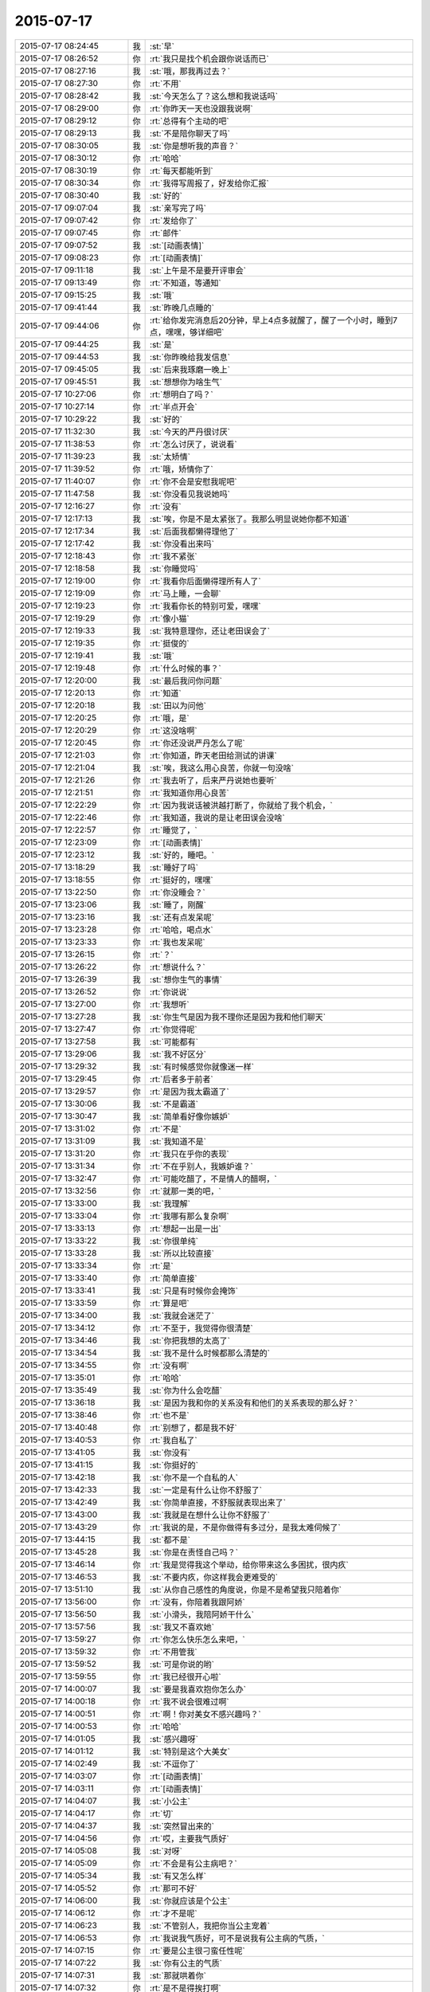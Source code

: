 2015-07-17
-------------

.. list-table::
   :widths: 25, 1, 60

   * - 2015-07-17 08:24:45
     - 我
     - :st:`早`
   * - 2015-07-17 08:26:52
     - 你
     - :rt:`我只是找个机会跟你说话而已`
   * - 2015-07-17 08:27:16
     - 我
     - :st:`哦，那我再过去？`
   * - 2015-07-17 08:27:30
     - 你
     - :rt:`不用`
   * - 2015-07-17 08:28:42
     - 我
     - :st:`今天怎么了？这么想和我说话吗`
   * - 2015-07-17 08:29:00
     - 你
     - :rt:`你昨天一天也没跟我说啊`
   * - 2015-07-17 08:29:12
     - 你
     - :rt:`总得有个主动的吧`
   * - 2015-07-17 08:29:13
     - 我
     - :st:`不是陪你聊天了吗`
   * - 2015-07-17 08:30:05
     - 我
     - :st:`你是想听我的声音？`
   * - 2015-07-17 08:30:12
     - 你
     - :rt:`哈哈`
   * - 2015-07-17 08:30:19
     - 你
     - :rt:`每天都能听到`
   * - 2015-07-17 08:30:34
     - 你
     - :rt:`我得写周报了，好发给你汇报`
   * - 2015-07-17 08:30:40
     - 我
     - :st:`好的`
   * - 2015-07-17 09:07:04
     - 我
     - :st:`亲写完了吗`
   * - 2015-07-17 09:07:42
     - 你
     - :rt:`发给你了`
   * - 2015-07-17 09:07:45
     - 你
     - :rt:`邮件`
   * - 2015-07-17 09:07:52
     - 我
     - :st:`[动画表情]`
   * - 2015-07-17 09:08:23
     - 你
     - :rt:`[动画表情]`
   * - 2015-07-17 09:11:18
     - 我
     - :st:`上午是不是要开评审会`
   * - 2015-07-17 09:13:49
     - 你
     - :rt:`不知道，等通知`
   * - 2015-07-17 09:15:25
     - 我
     - :st:`哦`
   * - 2015-07-17 09:41:44
     - 我
     - :st:`昨晚几点睡的`
   * - 2015-07-17 09:44:06
     - 你
     - :rt:`给你发完消息后20分钟，早上4点多就醒了，醒了一个小时，睡到7点，嘿嘿，够详细吧`
   * - 2015-07-17 09:44:25
     - 我
     - :st:`是`
   * - 2015-07-17 09:44:53
     - 我
     - :st:`你昨晚给我发信息`
   * - 2015-07-17 09:45:05
     - 我
     - :st:`后来我琢磨一晚上`
   * - 2015-07-17 09:45:51
     - 我
     - :st:`想想你为啥生气`
   * - 2015-07-17 10:27:06
     - 你
     - :rt:`想明白了吗？`
   * - 2015-07-17 10:27:14
     - 你
     - :rt:`半点开会`
   * - 2015-07-17 10:29:22
     - 我
     - :st:`好的`
   * - 2015-07-17 11:32:30
     - 我
     - :st:`今天的严丹很讨厌`
   * - 2015-07-17 11:38:53
     - 你
     - :rt:`怎么讨厌了，说说看`
   * - 2015-07-17 11:39:23
     - 我
     - :st:`太矫情`
   * - 2015-07-17 11:39:52
     - 你
     - :rt:`哦，矫情你了`
   * - 2015-07-17 11:40:07
     - 你
     - :rt:`你不会是安慰我呢吧`
   * - 2015-07-17 11:47:58
     - 我
     - :st:`你没看见我说她吗`
   * - 2015-07-17 12:16:27
     - 你
     - :rt:`没有`
   * - 2015-07-17 12:17:13
     - 我
     - :st:`唉，你是不是太紧张了。我那么明显说她你都不知道`
   * - 2015-07-17 12:17:34
     - 我
     - :st:`后面我都懒得理他了`
   * - 2015-07-17 12:17:42
     - 我
     - :st:`你没看出来吗`
   * - 2015-07-17 12:18:43
     - 你
     - :rt:`我不紧张`
   * - 2015-07-17 12:18:58
     - 我
     - :st:`你睡觉吗`
   * - 2015-07-17 12:19:00
     - 你
     - :rt:`我看你后面懒得理所有人了`
   * - 2015-07-17 12:19:09
     - 你
     - :rt:`马上睡，一会聊`
   * - 2015-07-17 12:19:23
     - 你
     - :rt:`我看你长的特别可爱，嘿嘿`
   * - 2015-07-17 12:19:29
     - 你
     - :rt:`像小猫`
   * - 2015-07-17 12:19:33
     - 我
     - :st:`我特意理你，还让老田误会了`
   * - 2015-07-17 12:19:35
     - 你
     - :rt:`挺俊的`
   * - 2015-07-17 12:19:41
     - 我
     - :st:`哦`
   * - 2015-07-17 12:19:48
     - 你
     - :rt:`什么时候的事？`
   * - 2015-07-17 12:20:00
     - 我
     - :st:`最后我问你问题`
   * - 2015-07-17 12:20:13
     - 你
     - :rt:`知道`
   * - 2015-07-17 12:20:18
     - 我
     - :st:`田以为问他`
   * - 2015-07-17 12:20:25
     - 你
     - :rt:`哦，是`
   * - 2015-07-17 12:20:29
     - 你
     - :rt:`这没啥啊`
   * - 2015-07-17 12:20:45
     - 你
     - :rt:`你还没说严丹怎么了呢`
   * - 2015-07-17 12:21:03
     - 你
     - :rt:`你知道，昨天老田给测试的讲课`
   * - 2015-07-17 12:21:04
     - 我
     - :st:`唉，我这么用心良苦，你就一句没啥`
   * - 2015-07-17 12:21:26
     - 你
     - :rt:`我去听了，后来严丹说她也要听`
   * - 2015-07-17 12:21:51
     - 你
     - :rt:`我知道你用心良苦`
   * - 2015-07-17 12:22:29
     - 你
     - :rt:`因为我说话被洪越打断了，你就给了我个机会，`
   * - 2015-07-17 12:22:46
     - 你
     - :rt:`我知道，我说的是让老田误会没啥`
   * - 2015-07-17 12:22:57
     - 你
     - :rt:`睡觉了，`
   * - 2015-07-17 12:23:09
     - 你
     - :rt:`[动画表情]`
   * - 2015-07-17 12:23:12
     - 我
     - :st:`好的，睡吧。`
   * - 2015-07-17 13:18:29
     - 我
     - :st:`睡好了吗`
   * - 2015-07-17 13:18:55
     - 你
     - :rt:`挺好的，嘿嘿`
   * - 2015-07-17 13:22:50
     - 你
     - :rt:`你没睡会？`
   * - 2015-07-17 13:23:06
     - 我
     - :st:`睡了，刚醒`
   * - 2015-07-17 13:23:16
     - 我
     - :st:`还有点发呆呢`
   * - 2015-07-17 13:23:28
     - 你
     - :rt:`哈哈，喝点水`
   * - 2015-07-17 13:23:33
     - 你
     - :rt:`我也发呆呢`
   * - 2015-07-17 13:26:15
     - 你
     - :rt:`？`
   * - 2015-07-17 13:26:22
     - 你
     - :rt:`想说什么？`
   * - 2015-07-17 13:26:39
     - 我
     - :st:`想你生气的事情`
   * - 2015-07-17 13:26:52
     - 你
     - :rt:`你说说`
   * - 2015-07-17 13:27:00
     - 你
     - :rt:`我想听`
   * - 2015-07-17 13:27:28
     - 我
     - :st:`你生气是因为我不理你还是因为我和他们聊天`
   * - 2015-07-17 13:27:47
     - 你
     - :rt:`你觉得呢`
   * - 2015-07-17 13:27:58
     - 我
     - :st:`可能都有`
   * - 2015-07-17 13:29:06
     - 我
     - :st:`我不好区分`
   * - 2015-07-17 13:29:32
     - 我
     - :st:`有时候感觉你就像迷一样`
   * - 2015-07-17 13:29:45
     - 你
     - :rt:`后者多于前者`
   * - 2015-07-17 13:29:57
     - 你
     - :rt:`是因为我太霸道了`
   * - 2015-07-17 13:30:06
     - 我
     - :st:`不是霸道`
   * - 2015-07-17 13:30:47
     - 我
     - :st:`简单看好像你嫉妒`
   * - 2015-07-17 13:31:02
     - 你
     - :rt:`不是`
   * - 2015-07-17 13:31:09
     - 我
     - :st:`我知道不是`
   * - 2015-07-17 13:31:20
     - 你
     - :rt:`我只在乎你的表现`
   * - 2015-07-17 13:31:34
     - 你
     - :rt:`不在乎别人，我嫉妒谁？`
   * - 2015-07-17 13:32:47
     - 你
     - :rt:`可能吃醋了，不是情人的醋啊，`
   * - 2015-07-17 13:32:56
     - 你
     - :rt:`就那一类的吧，`
   * - 2015-07-17 13:33:00
     - 我
     - :st:`我理解`
   * - 2015-07-17 13:33:04
     - 你
     - :rt:`我哪有那么复杂啊`
   * - 2015-07-17 13:33:13
     - 你
     - :rt:`想起一出是一出`
   * - 2015-07-17 13:33:22
     - 我
     - :st:`你很单纯`
   * - 2015-07-17 13:33:28
     - 我
     - :st:`所以比较直接`
   * - 2015-07-17 13:33:34
     - 你
     - :rt:`是`
   * - 2015-07-17 13:33:40
     - 你
     - :rt:`简单直接`
   * - 2015-07-17 13:33:41
     - 我
     - :st:`只是有时候你会掩饰`
   * - 2015-07-17 13:33:59
     - 你
     - :rt:`算是吧`
   * - 2015-07-17 13:34:00
     - 我
     - :st:`我就会迷茫了`
   * - 2015-07-17 13:34:12
     - 你
     - :rt:`不至于，我觉得你很清楚`
   * - 2015-07-17 13:34:46
     - 我
     - :st:`你把我想的太高了`
   * - 2015-07-17 13:34:54
     - 我
     - :st:`我不是什么时候都那么清楚的`
   * - 2015-07-17 13:34:55
     - 你
     - :rt:`没有啊`
   * - 2015-07-17 13:35:01
     - 你
     - :rt:`哈哈`
   * - 2015-07-17 13:35:49
     - 我
     - :st:`你为什么会吃醋`
   * - 2015-07-17 13:36:18
     - 我
     - :st:`是因为我和你的关系没有和他们的关系表现的那么好？`
   * - 2015-07-17 13:38:46
     - 你
     - :rt:`也不是`
   * - 2015-07-17 13:40:48
     - 你
     - :rt:`别想了，都是我不好`
   * - 2015-07-17 13:40:53
     - 你
     - :rt:`我自私了`
   * - 2015-07-17 13:41:05
     - 我
     - :st:`你没有`
   * - 2015-07-17 13:41:15
     - 我
     - :st:`你挺好的`
   * - 2015-07-17 13:42:18
     - 我
     - :st:`你不是一个自私的人`
   * - 2015-07-17 13:42:33
     - 我
     - :st:`一定是有什么让你不舒服了`
   * - 2015-07-17 13:42:49
     - 我
     - :st:`你简单直接，不舒服就表现出来了`
   * - 2015-07-17 13:43:00
     - 我
     - :st:`我就是在想什么让你不舒服了`
   * - 2015-07-17 13:43:29
     - 你
     - :rt:`我说的是，不是你做得有多过分，是我太难伺候了`
   * - 2015-07-17 13:44:15
     - 我
     - :st:`都不是`
   * - 2015-07-17 13:45:28
     - 我
     - :st:`你是在责怪自己吗？`
   * - 2015-07-17 13:46:14
     - 你
     - :rt:`我是觉得我这个举动，给你带来这么多困扰，很内疚`
   * - 2015-07-17 13:46:53
     - 我
     - :st:`不要内疚，你这样我会更难受的`
   * - 2015-07-17 13:51:10
     - 我
     - :st:`从你自己感性的角度说，你是不是希望我只陪着你`
   * - 2015-07-17 13:56:00
     - 你
     - :rt:`没有，你陪着我跟阿娇`
   * - 2015-07-17 13:56:50
     - 我
     - :st:`小滑头，我陪阿娇干什么`
   * - 2015-07-17 13:57:56
     - 我
     - :st:`我又不喜欢她`
   * - 2015-07-17 13:59:27
     - 你
     - :rt:`你怎么快乐怎么来吧，`
   * - 2015-07-17 13:59:32
     - 你
     - :rt:`不用管我`
   * - 2015-07-17 13:59:52
     - 我
     - :st:`可是你说的哟`
   * - 2015-07-17 13:59:55
     - 你
     - :rt:`我已经很开心啦`
   * - 2015-07-17 14:00:07
     - 我
     - :st:`要是我喜欢抱你怎么办`
   * - 2015-07-17 14:00:18
     - 你
     - :rt:`我不说会很难过啊`
   * - 2015-07-17 14:00:51
     - 你
     - :rt:`啊！你对美女不感兴趣吗？`
   * - 2015-07-17 14:00:53
     - 你
     - :rt:`哈哈`
   * - 2015-07-17 14:01:05
     - 我
     - :st:`感兴趣呀`
   * - 2015-07-17 14:01:12
     - 我
     - :st:`特别是这个大美女`
   * - 2015-07-17 14:02:49
     - 我
     - :st:`不逗你了`
   * - 2015-07-17 14:03:07
     - 你
     - :rt:`[动画表情]`
   * - 2015-07-17 14:03:11
     - 你
     - :rt:`[动画表情]`
   * - 2015-07-17 14:04:07
     - 我
     - :st:`小公主`
   * - 2015-07-17 14:04:17
     - 你
     - :rt:`切`
   * - 2015-07-17 14:04:37
     - 我
     - :st:`突然冒出来的`
   * - 2015-07-17 14:04:56
     - 你
     - :rt:`哎，主要我气质好`
   * - 2015-07-17 14:05:08
     - 我
     - :st:`对呀`
   * - 2015-07-17 14:05:09
     - 你
     - :rt:`不会是有公主病吧？`
   * - 2015-07-17 14:05:34
     - 我
     - :st:`有又怎么样`
   * - 2015-07-17 14:05:52
     - 你
     - :rt:`那可不好`
   * - 2015-07-17 14:06:00
     - 我
     - :st:`你就应该是个公主`
   * - 2015-07-17 14:06:12
     - 你
     - :rt:`才不是呢`
   * - 2015-07-17 14:06:23
     - 我
     - :st:`不管别人，我把你当公主宠着`
   * - 2015-07-17 14:06:53
     - 你
     - :rt:`我说我气质好，可不是说我有公主病的气质，`
   * - 2015-07-17 14:07:15
     - 你
     - :rt:`要是公主很刁蛮任性呢`
   * - 2015-07-17 14:07:22
     - 我
     - :st:`你有公主的气质`
   * - 2015-07-17 14:07:31
     - 我
     - :st:`那就哄着你`
   * - 2015-07-17 14:07:32
     - 你
     - :rt:`是不是得挨打啊`
   * - 2015-07-17 14:07:35
     - 我
     - :st:`宠着你`
   * - 2015-07-17 14:07:41
     - 你
     - :rt:`你太坏了`
   * - 2015-07-17 14:07:50
     - 你
     - :rt:`到时候我都没有朋友了`
   * - 2015-07-17 14:08:01
     - 我
     - :st:`还有我呀`
   * - 2015-07-17 14:08:12
     - 你
     - :rt:`我看你真把我当你闺女了`
   * - 2015-07-17 14:08:25
     - 我
     - :st:`差不多吧`
   * - 2015-07-17 14:08:35
     - 你
     - :rt:`我记得你说过，你要是有女儿会特别宠着`
   * - 2015-07-17 14:08:58
     - 你
     - :rt:`你不会第一次见我就把我当小丫头看了吧`
   * - 2015-07-17 14:09:03
     - 我
     - :st:`还不知道你喜欢不喜欢呢[委屈]`
   * - 2015-07-17 14:09:13
     - 你
     - :rt:`当然喜欢啦`
   * - 2015-07-17 14:09:17
     - 我
     - :st:`好像没有`
   * - 2015-07-17 14:09:28
     - 我
     - :st:`当时只是觉得你还不错`
   * - 2015-07-17 14:12:02
     - 你
     - :rt:`那你喜欢阿娇吗？或者杨丽颖`
   * - 2015-07-17 14:12:50
     - 我
     - :st:`谈不上喜欢`
   * - 2015-07-17 14:13:01
     - 我
     - :st:`和你比差远了`
   * - 2015-07-17 14:13:28
     - 你
     - :rt:`真的？`
   * - 2015-07-17 14:13:30
     - 我
     - :st:`阿娇挺可爱，杨丽莹挺用功`
   * - 2015-07-17 14:13:41
     - 你
     - :rt:`[动画表情]`
   * - 2015-07-17 14:14:05
     - 你
     - :rt:`我是不是又可爱又用功啊`
   * - 2015-07-17 14:14:06
     - 我
     - :st:`？`
   * - 2015-07-17 14:14:07
     - 你
     - :rt:`哈哈`
   * - 2015-07-17 14:14:21
     - 我
     - :st:`不只是`
   * - 2015-07-17 14:14:22
     - 你
     - :rt:`[动画表情]`
   * - 2015-07-17 14:14:50
     - 你
     - :rt:`哎，说的我心花怒放的`
   * - 2015-07-17 14:14:52
     - 你
     - :rt:`开心`
   * - 2015-07-17 14:15:20
     - 我
     - :st:`[偷笑]`
   * - 2015-07-17 17:06:01
     - 我
     - :st:`你这周不加班？`
   * - 2015-07-17 17:17:13
     - 我
     - :st:`这周加班人少`
   * - 2015-07-17 17:29:53
     - 你
     - :rt:`是`
   * - 2015-07-17 17:30:18
     - 我
     - :st:`我6点前就走了`
   * - 2015-07-17 17:33:02
     - 你
     - :rt:`哦，怎么这么早`
   * - 2015-07-17 17:33:04
     - 你
     - :rt:`我不走`
   * - 2015-07-17 17:33:16
     - 我
     - :st:`赶火车`
   * - 2015-07-17 17:48:23
     - 你
     - :rt:`今天会这么早，不是你的style啊`
   * - 2015-07-17 17:48:32
     - 你
     - :rt:`我也不想在这呆着了`
   * - 2015-07-17 17:49:06
     - 我
     - :st:`再晚就没车了`
   * - 2015-07-17 17:49:27
     - 你
     - :rt:`以前怎么有啊`
   * - 2015-07-17 17:49:34
     - 我
     - :st:`要不你也走吧`
   * - 2015-07-17 17:49:45
     - 你
     - :rt:`我也不知道跟你纠结这个干嘛`
   * - 2015-07-17 17:49:49
     - 你
     - :rt:`有就有呗`
   * - 2015-07-17 17:49:54
     - 我
     - :st:`暑假火车改了`
   * - 2015-07-17 17:50:04
     - 你
     - :rt:`哦，好吧`
   * - 2015-07-17 17:50:24
     - 我
     - :st:`我也想晚点走`
   * - 2015-07-17 17:50:41
     - 你
     - :rt:`洪越调研的oracle的报告发给你的话，你转给我一份`
   * - 2015-07-17 17:50:52
     - 我
     - :st:`好`
   * - 2015-07-17 17:51:08
     - 你
     - :rt:`你们的设计文档也给我一份，我好核对需求点，跟踪矩阵`
   * - 2015-07-17 17:51:20
     - 我
     - :st:`好的`
   * - 2015-07-17 17:51:22
     - 你
     - :rt:`反正洪越也不给我发`
   * - 2015-07-17 17:52:34
     - 我
     - :st:`甭理他`
   * - 2015-07-17 17:54:53
     - 我
     - :st:`差一步没赶上车`
   * - 2015-07-17 17:55:03
     - 我
     - :st:`安检居然排队`
   * - 2015-07-17 17:55:15
     - 我
     - :st:`要不然就赶上了`
   * - 2015-07-17 18:43:12
     - 我
     - :st:`我已经上车了`
   * - 2015-07-17 18:43:13
     - 你
     - :rt:`啊，没赶上车啊`
   * - 2015-07-17 18:43:14
     - 你
     - :rt:`那怎么办啊`
   * - 2015-07-17 18:43:15
     - 你
     - :rt:`还有票吗？你可以改签`
   * - 2015-07-17 18:43:27
     - 你
     - :rt:`你是在惆怅没票吗？`
   * - 2015-07-17 18:49:34
     - 你
     - :rt:`不是没赶上吗？`
   * - 2015-07-17 18:49:50
     - 你
     - :rt:`下次快别这么赶了`
   * - 2015-07-17 18:50:53
     - 你
     - :rt:`真别扭`
   * - 2015-07-17 18:51:21
     - 我
     - :st:`没赶上地铁`
   * - 2015-07-17 18:51:33
     - 我
     - :st:`你还没走？`
   * - 2015-07-17 18:56:06
     - 你
     - :rt:`晕，吓我一跳`
   * - 2015-07-17 18:56:23
     - 我
     - :st:`车上信号不好`